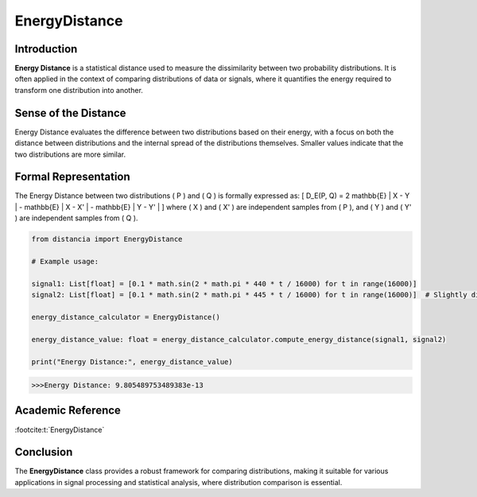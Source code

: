 EnergyDistance
==============

Introduction
------------
**Energy Distance** is a statistical distance used to measure the dissimilarity between two probability distributions. It is often applied in the context of comparing distributions of data or signals, where it quantifies the energy required to transform one distribution into another.

Sense of the Distance
---------------------
Energy Distance evaluates the difference between two distributions based on their energy, with a focus on both the distance between distributions and the internal spread of the distributions themselves. Smaller values indicate that the two distributions are more similar.

Formal Representation
----------------------
The Energy Distance between two distributions \( P \) and \( Q \) is formally expressed as:
\[
D_E(P, Q) = 2 \mathbb{E} \| X - Y \| - \mathbb{E} \| X - X' \| - \mathbb{E} \| Y - Y' \|
\]
where \( X \) and \( X' \) are independent samples from \( P \), and \( Y \) and \( Y' \) are independent samples from \( Q \).

.. code-block:: python

  from distancia import EnergyDistance

  # Example usage:

  signal1: List[float] = [0.1 * math.sin(2 * math.pi * 440 * t / 16000) for t in range(16000)]
  signal2: List[float] = [0.1 * math.sin(2 * math.pi * 445 * t / 16000) for t in range(16000)]  # Slightly different frequency

  energy_distance_calculator = EnergyDistance()

  energy_distance_value: float = energy_distance_calculator.compute_energy_distance(signal1, signal2)

  print("Energy Distance:", energy_distance_value)

.. code-block:: bash

  >>>Energy Distance: 9.805489753489383e-13


Academic Reference
------------------


:footcite:t:`EnergyDistance`

.. footbibliography::

Conclusion
----------
The **EnergyDistance** class provides a robust framework for comparing distributions, making it suitable for various applications in signal processing and statistical analysis, where distribution comparison is essential.

